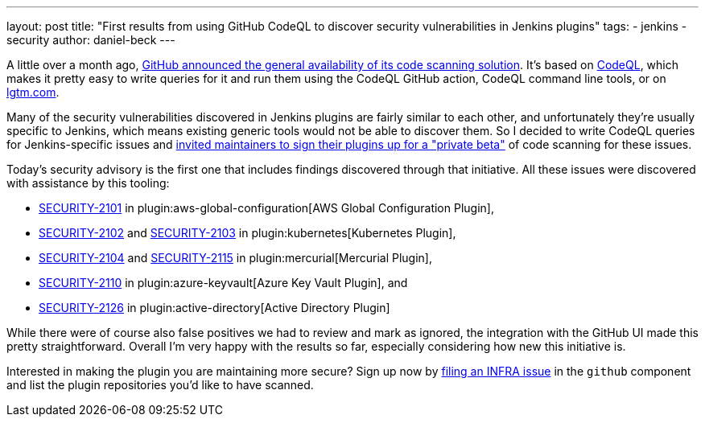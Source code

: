 ---
layout: post
title: "First results from using GitHub CodeQL to discover security vulnerabilities in Jenkins plugins"
tags:
- jenkins
- security
author: daniel-beck
---

A little over a month ago, https://github.blog/2020-09-30-code-scanning-is-now-available/[GitHub announced the general availability of its code scanning solution].
It's based on https://github.com/github/codeql[CodeQL], which makes it pretty easy to write queries for it and run them using the CodeQL GitHub action, CodeQL command line tools, or on https://lgtm.com[lgtm.com].

Many of the security vulnerabilities discovered in Jenkins plugins are fairly similar to each other, and unfortunately they're usually specific to Jenkins, which means existing generic tools would not be able to discover them.
So I decided to write CodeQL queries for Jenkins-specific issues and https://groups.google.com/d/msg/jenkinsci-dev/0hw97zAdUMw/zt4TeGV7AQAJ[invited maintainers to sign their plugins up for a "private beta"] of code scanning for these issues.

Today's security advisory is the first one that includes findings discovered through that initiative.
All these issues were discovered with assistance by this tooling:

* link:/security/advisory/2020-11-04/#SECURITY-2101[SECURITY-2101] in plugin:aws-global-configuration[AWS Global Configuration Plugin],
* link:/security/advisory/2020-11-04/#SECURITY-2102[SECURITY-2102] and link:/security/advisory/2020-11-04/#SECURITY-2103[SECURITY-2103] in plugin:kubernetes[Kubernetes Plugin],
* link:/security/advisory/2020-11-04/#SECURITY-2104[SECURITY-2104] and link:/security/advisory/2020-11-04/#SECURITY-2115[SECURITY-2115] in plugin:mercurial[Mercurial Plugin],
* link:/security/advisory/2020-11-04/#SECURITY-2110[SECURITY-2110] in plugin:azure-keyvault[Azure Key Vault Plugin], and
* link:/security/advisory/2020-11-04/#SECURITY-2126[SECURITY-2126] in plugin:active-directory[Active Directory Plugin]

While there were of course also false positives we had to review and mark as ignored, the integration with the GitHub UI made this pretty straightforward.
Overall I'm very happy with the results so far, especially considering how new this initiative is.

Interested in making the plugin you are maintaining more secure?
Sign up now by https://issues.jenkins.io/browse/INFRA[filing an INFRA issue] in the `github` component and list the plugin repositories you'd like to have scanned.
